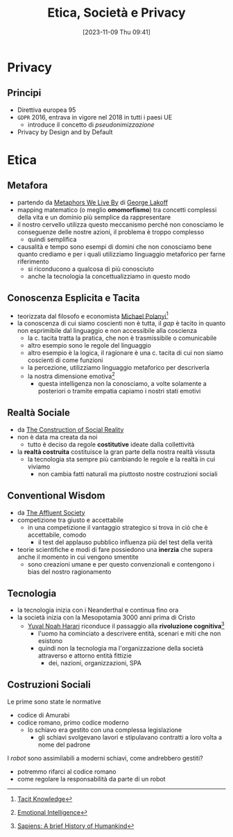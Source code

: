 :PROPERTIES:
:ID:       29545128-07cf-4918-8988-9ed11bb1e684
:ROAM_ALIASES: ESP
:END:
#+title: Etica, Società e Privacy
#+date: [2023-11-09 Thu 09:41]
#+filetags: university compsci master
* Privacy
** Principi
- Direttiva europea 95
- =GDPR= 2016, entrava in vigore nel 2018 in tutti i paesi UE
  + introduce il concetto di /pseudonimizzazione/
- Privacy by Design and by Default
* Etica
** Metafora
- partendo da [[id:3de0c2e6-55c4-49e8-8932-f04cf95c32a9][Metaphors We Live By]] di [[id:3d6cd7f2-3471-4ca5-b0b8-0fc0af68c6c6][George Lakoff]]
- mapping matematico (o meglio *omomorfismo*) tra concetti complessi della vita e un dominio più semplice da rappresentare
- il nostro cervello utilizza questo meccanismo perché non conosciamo le conseguenze delle nostre azioni, il problema è troppo complesso
  + quindi semplifica

- causalità e tempo sono esempi di domini che non conosciamo bene quanto crediamo e per i quali utilizziamo linguaggio metaforico per farne riferimento
  + si riconducono a qualcosa di più conosciuto
  + anche la tecnologia la concettualizziamo in questo modo

** Conoscenza Esplicita e Tacita
- teorizzata dal filosofo e economista [[id:1d46fe96-ab72-40c0-8fd4-2ec52e9231f5][Michael Polanyi]][fn::[[id:9beb54c7-e82b-49f3-bc56-214ea3ccb122][Tacit Knowledge]]]
- la conoscenza di cui siamo coscienti non è tutta, il /gap/ è tacito in quanto non esprimibile dal linguaggio e non accessibile alla coscienza
  + la c. tacita tratta la pratica, che non è trasmissibile o comunicabile
  + altro esempio sono le regole del linguaggio
  + altro esempio è la logica, il ragionare è una c. tacita di cui non siamo coscienti di come funzioni
  + la percezione, utilizziamo linguaggio metaforico per descriverla
  + la nostra dimensione emotiva[fn::[[id:f796e791-2f0b-4552-899a-715d069d87b0][Emotional Intelligence]]]
    - questa intelligenza non la conosciamo, a volte solamente a posteriori o tramite empatia capiamo i nostri stati emotivi
** Realtà Sociale
- da [[id:66248d16-1f30-4843-bd65-628b4397d9e1][The Construction of Social Reality]]
- non è data ma creata da noi
  + tutto è deciso da regole *costitutive* ideate dalla collettività
- la *realtà costruita* costituisce la gran parte della nostra realtà vissuta
  + la tecnologia sta sempre più cambiando le regole e la realtà in cui viviamo
    - non cambia fatti naturali ma piuttosto nostre costruzioni sociali
** Conventional Wisdom
- da [[id:12366eca-8730-4a9f-8f3d-991368f66acd][The Affluent Society]]
- competizione tra giusto e accettabile
  + in  una competizione il vantaggio strategico si trova in ciò che è accettabile, comodo
    - il test del applauso pubblico influenza più del test della verità
- teorie scientifiche e modi di fare possiedono una *inerzia* che supera anche il  momento in cui vengono smentite
  + sono creazioni umane e per questo convenzionali e contengono i bias del nostro ragionamento
** Tecnologia
- la tecnologia inizia con i Neanderthal e continua fino ora
- la società inizia con la Mesopotamia 3000 anni prima di Cristo
  + [[id:f8b8ce61-390e-4e52-aa28-eba54150ab05][Yuval Noah Harari]] riconduce il passaggio alla *rivoluzione cognitiva*[fn::[[id:7f5747ca-c9a8-43f4-ab00-aafe8fcd13be][Sapiens: A brief History of Humankind]]]
    - l'uomo ha cominciato a descrivere entità, scenari e miti che non esistono
    - quindi non la tecnologia ma l'organizzazione della società attraverso e attorno entità fittizie
      + dei, nazioni, organizzazioni, SPA

** Costruzioni Sociali
Le prime sono state le normative
- codice di Amurabi
- codice romano, primo codice moderno
  + lo schiavo era gestito con una complessa legislazione
    - gli schiavi svolgevano lavori e stipulavano contratti a loro volta a nome del padrone

I /robot/ sono assimilabili a moderni schiavi, come andrebbero gestiti?
- potremmo rifarci al codice romano
- come regolare la responsabilità da parte di un robot
